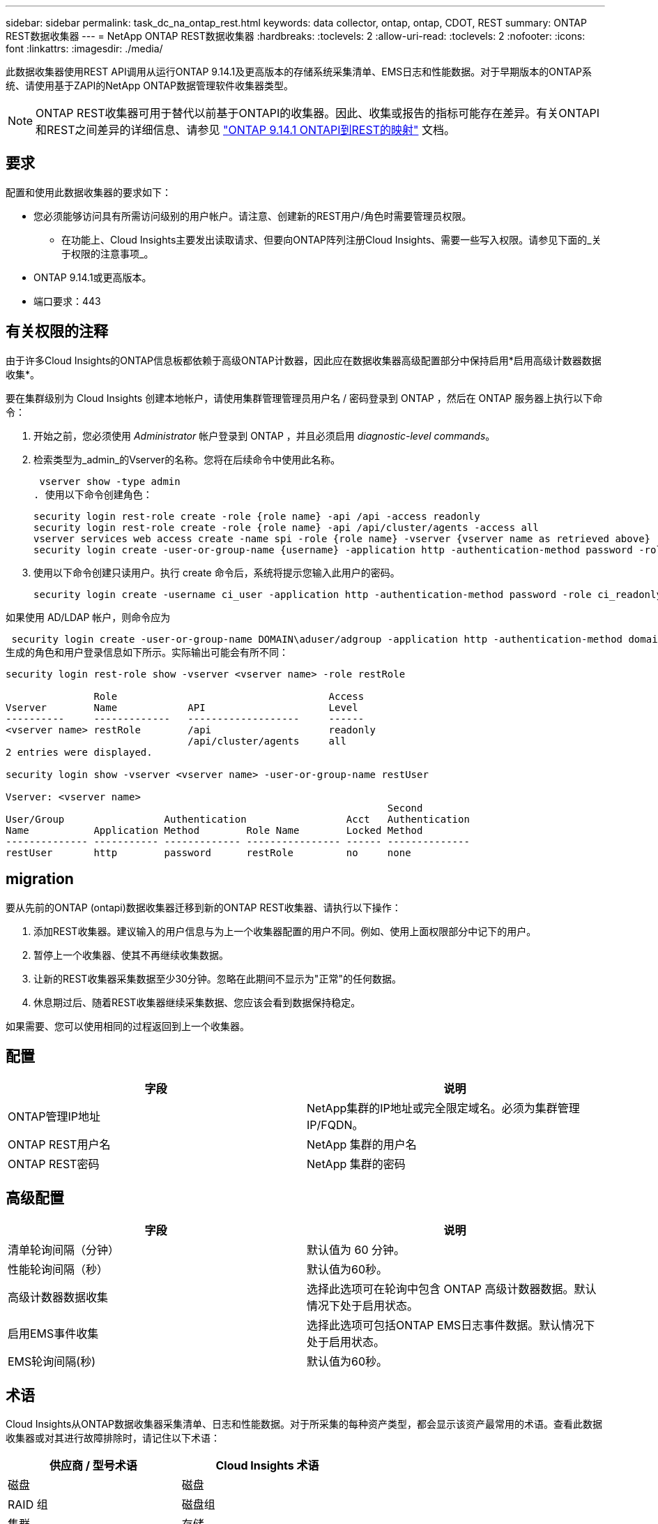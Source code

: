 ---
sidebar: sidebar 
permalink: task_dc_na_ontap_rest.html 
keywords: data collector, ontap, ontap, CDOT, REST 
summary: ONTAP REST数据收集器 
---
= NetApp ONTAP REST数据收集器
:hardbreaks:
:toclevels: 2
:allow-uri-read: 
:toclevels: 2
:nofooter: 
:icons: font
:linkattrs: 
:imagesdir: ./media/


[role="lead"]
此数据收集器使用REST API调用从运行ONTAP 9.14.1及更高版本的存储系统采集清单、EMS日志和性能数据。对于早期版本的ONTAP系统、请使用基于ZAPI的NetApp ONTAP数据管理软件收集器类型。


NOTE: ONTAP REST收集器可用于替代以前基于ONTAPI的收集器。因此、收集或报告的指标可能存在差异。有关ONTAPI和REST之间差异的详细信息、请参见 link:https://docs.netapp.com/us-en/ontap-restmap-9141/index.html["ONTAP 9.14.1 ONTAPI到REST的映射"] 文档。



== 要求

配置和使用此数据收集器的要求如下：

* 您必须能够访问具有所需访问级别的用户帐户。请注意、创建新的REST用户/角色时需要管理员权限。
+
** 在功能上、Cloud Insights主要发出读取请求、但要向ONTAP阵列注册Cloud Insights、需要一些写入权限。请参见下面的_关于权限的注意事项_。


* ONTAP 9.14.1或更高版本。
* 端口要求：443




== 有关权限的注释

由于许多Cloud Insights的ONTAP信息板都依赖于高级ONTAP计数器，因此应在数据收集器高级配置部分中保持启用*启用高级计数器数据收集*。

要在集群级别为 Cloud Insights 创建本地帐户，请使用集群管理管理员用户名 / 密码登录到 ONTAP ，然后在 ONTAP 服务器上执行以下命令：

. 开始之前，您必须使用 _Administrator_ 帐户登录到 ONTAP ，并且必须启用 _diagnostic-level commands_。
. 检索类型为_admin_的Vserver的名称。您将在后续命令中使用此名称。
+
 vserver show -type admin
. 使用以下命令创建角色：
+
....
security login rest-role create -role {role name} -api /api -access readonly
security login rest-role create -role {role name} -api /api/cluster/agents -access all
vserver services web access create -name spi -role {role name} -vserver {vserver name as retrieved above}
security login create -user-or-group-name {username} -application http -authentication-method password -role {role name}
....
. 使用以下命令创建只读用户。执行 create 命令后，系统将提示您输入此用户的密码。
+
 security login create -username ci_user -application http -authentication-method password -role ci_readonly


如果使用 AD/LDAP 帐户，则命令应为

 security login create -user-or-group-name DOMAIN\aduser/adgroup -application http -authentication-method domain -role ci_readonly
生成的角色和用户登录信息如下所示。实际输出可能会有所不同：

[listing]
----
security login rest-role show -vserver <vserver name> -role restRole

               Role                                    Access
Vserver        Name            API                     Level
----------     -------------   -------------------     ------
<vserver name> restRole        /api                    readonly
                               /api/cluster/agents     all
2 entries were displayed.

security login show -vserver <vserver name> -user-or-group-name restUser

Vserver: <vserver name>
                                                                 Second
User/Group                 Authentication                 Acct   Authentication
Name           Application Method        Role Name        Locked Method
-------------- ----------- ------------- ---------------- ------ --------------
restUser       http        password      restRole         no     none
----


== migration

要从先前的ONTAP (ontapi)数据收集器迁移到新的ONTAP REST收集器、请执行以下操作：

. 添加REST收集器。建议输入的用户信息与为上一个收集器配置的用户不同。例如、使用上面权限部分中记下的用户。
. 暂停上一个收集器、使其不再继续收集数据。
. 让新的REST收集器采集数据至少30分钟。忽略在此期间不显示为"正常"的任何数据。
. 休息期过后、随着REST收集器继续采集数据、您应该会看到数据保持稳定。


如果需要、您可以使用相同的过程返回到上一个收集器。



== 配置

[cols="2*"]
|===
| 字段 | 说明 


| ONTAP管理IP地址 | NetApp集群的IP地址或完全限定域名。必须为集群管理IP/FQDN。 


| ONTAP REST用户名 | NetApp 集群的用户名 


| ONTAP REST密码 | NetApp 集群的密码 
|===


== 高级配置

[cols="2*"]
|===
| 字段 | 说明 


| 清单轮询间隔（分钟） | 默认值为 60 分钟。 


| 性能轮询间隔（秒） | 默认值为60秒。 


| 高级计数器数据收集 | 选择此选项可在轮询中包含 ONTAP 高级计数器数据。默认情况下处于启用状态。 


| 启用EMS事件收集 | 选择此选项可包括ONTAP EMS日志事件数据。默认情况下处于启用状态。 


| EMS轮询间隔(秒) | 默认值为60秒。 
|===


== 术语

Cloud Insights从ONTAP数据收集器采集清单、日志和性能数据。对于所采集的每种资产类型，都会显示该资产最常用的术语。查看此数据收集器或对其进行故障排除时，请记住以下术语：

[cols="2*"]
|===
| 供应商 / 型号术语 | Cloud Insights 术语 


| 磁盘 | 磁盘 


| RAID 组 | 磁盘组 


| 集群 | 存储 


| 节点 | 存储节点 


| 聚合 | 存储池 


| LUN | 卷 


| 卷 | 内部卷 


| Storage Virtual Machine/Vserver | Storage Virtual Machine 
|===


== ONTAP 数据管理术语

以下术语适用于您在 ONTAP 数据管理存储资产登录页面上可能找到的对象或参考。其中许多术语也适用于其他数据收集器。



=== 存储

* 型号—此集群中唯一的离散节点型号名称的逗号分隔列表。如果集群中的所有节点的型号类型相同，则只会显示一个型号名称。
* Vendor —与配置新数据源时看到的 Vendor 名称相同。
* Serial Number—阵列UUID
* IP —通常是数据源中配置的 IP 或主机名。
* 微代码版本—固件。
* 原始容量—系统中所有物理磁盘的基本 2 总和，而不管其角色如何。
* 延迟—表示主机在读取和写入工作负载方面所遇到的情况。理想情况下， Cloud Insights 会直接获取此值，但这种情况通常不会发生。Cloud Insights 通常会根据各个内部卷的统计信息执行 IOPS 加权计算，而不是采用这种计算方法的阵列。
* 吞吐量—从内部卷聚合。管理—可能包含设备管理界面的超链接。由 Cloud Insights 数据源在清单报告中以编程方式创建。




=== 存储池

* 存储—此池所在的存储阵列。必填。
* type —从枚举的可能性列表中获取的描述性值。最常见的是 " 聚合 " 或 "RAID 组 " 。
* 节点—如果此存储阵列的架构使池属于特定存储节点，则其名称将在此处显示为指向其自身登录页面的超链接。
* 使用 Flash Pool —是 / 否值—此基于 SATA/SAS 的池是否使用 SSD 进行缓存加速？
* 冗余— RAID 级别或保护方案。RAID-DP 为双奇偶校验， raid_TP 为三重奇偶校验。
* 容量—此处的值为逻辑已用容量，可用容量和逻辑总容量以及这些容量中使用的百分比。
* 过量使用的容量—如果您使用效率技术分配的卷或内部卷总容量大于存储池的逻辑容量，则此处的百分比值将大于 0% 。
* Snapshot —已用快照容量和总容量，前提是存储池架构将部分容量专用于专为快照划分的区域。MetroCluster 配置中的 ONTAP 很可能会显示这一点，而其他 ONTAP 配置则不会显示这一点。
* 利用率—一个百分比值，显示为该存储池贡献容量的任何磁盘的最高磁盘繁忙百分比。磁盘利用率不一定与阵列性能密切相关—如果没有主机驱动的工作负载，则由于磁盘重建，重复数据删除活动等，利用率可能会很高。此外，许多阵列的复制实施可能会提高磁盘利用率，而不会显示为内部卷或卷工作负载。
* IOPS —为该存储池贡献容量的所有磁盘的 IOPS 之和。吞吐量—为该存储池贡献容量的所有磁盘的总吞吐量。




=== 存储节点

* 存储—此节点所属的存储阵列。必填。
* HA 配对节点—在某个节点将故障转移到一个且只有另一个节点的平台上，通常会显示在此处。
* 状态—节点的运行状况。仅当阵列运行状况良好，足以供数据源进行资源清点时才可用。
* model —节点的型号名称。
* version —设备的版本名称。
* Serial Number —节点序列号。
* 内存—如果可用，则为基础 2 内存。
* 利用率—在 ONTAP 上，这是一个来自专有算法的控制器压力指数。每次性能轮询都会报告一个介于 0 到 100% 之间的数字，该数字在 WAFL 磁盘争用或平均 CPU 利用率中较高。如果您观察到持续值 > 50% ，则表示规模估算不足—可能是控制器 / 节点不够大或旋转磁盘不足，无法承受写入工作负载。
* IOPS—直接源自节点对象上的ONTAP REST调用。
* 延迟—直接源自节点对象上的ONTAP REST调用。
* 吞吐量—直接源自节点对象上的ONTAP REST调用。
* 处理器— CPU 计数。




== ONTAP功率指标

多种ONTAP型号提供了Cloud Insights的电源指标、可用于监控或发出警报。下面列出的受支持和不受支持的型号并不全面、但应提供一些指导；一般来说、如果型号与列表中的型号属于同一系列、则支持应相同。

支持的型号：

A200
A220
A250
A300
A320
A400
a700
A700s
A800
A900
C190
FAS2240-4
FAS2552
FAS2650
FAS2720
FAS2750
FAS8200
FAS8300
FAS8700
FAS9000

不支持的型号：

FAS2620
FAS3250
FAS3270
FAS500f
FAS6280
FAS/AF8020
FAS/AF8040
FAS/AF8060
FAS/AF8080



== 故障排除

如果此数据收集器出现问题，请尝试执行以下操作：

[cols="2*"]
|===
| 问题： | 请尝试以下操作： 


| 尝试创建ONTAP REST数据收集器时、会出现如下错误：
配置：10.193.70.14：10.193.70.14上的ONTAP REST API不可用：10.193.70.14无法获取/API/cluster：400错误请求 | 这可能是由于older ONTAP阵列(例如ONTAP 9.6)没有REST API功能。ONTAP 9.14.1是ONTAP REST收集器支持的最低ONTAP版本。在REST之前的ONTAP版本中、应该会收到"400 Bad Request"响应。

对于支持REST但不支持9.14.1或更高版本的ONTAP版本、您可能会看到以下simillar消息：
配置：10.193.98.84：10.193.98.84下的ONTAP REST API不可用：10.193.98.84下的ONTAP REST API可用：cheryl5-cluster-2 9.10.1 a3cb3247-3d3c-11ee-8ff3-005056b364a7、但不是最低版本9.14.1。 


| 我看到ONTAP ontapi收集器显示数据的指标为空或"0"。 | ONTAP REST不会报告仅在ONTAP系统内部使用的指标。例如、ONTAP REST不会收集系统聚合、只会收集类型为"数据"的SVM。

可能报告零数据或空数据的其他ONTAP REST指标示例：

内部卷：REST不再报告vol0。
聚合：REST不再报告aggr0。
存储：大多数指标都是内部卷指标的汇总、将受上述指标的影响。
Storage Virtual Machine：REST不再报告类型为"数据"以外的SVM (例如、"集群"、"GMT"、"节点")。

由于默认性能轮询周期从15分钟更改为5分钟、您可能还会注意到具有数据的图形的外观发生变化。  轮询频率越高、意味着要绘制的数据点就越多。 
|===
可以从找到追加信息 link:concept_requesting_support.html["支持"] 页面或中的 link:reference_data_collector_support_matrix.html["数据收集器支持列表"]。
